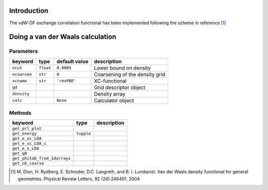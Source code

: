 ------------
Introduction
------------

The vdW-DF exchange correlation functional has been implemented following the scheme in reference [#vdW-DF]_


---------------------------------
Doing a van der Waals calculation
---------------------------------


Parameters
-----------

===============  ==========  ===================  ===============================
keyword          type        default value        description
===============  ==========  ===================  ===============================
``ncut``          ``float``  ``0.0005``           Lower bound on density
``ncoarsen``      ``str``    ``0``                Coarsening of the density grid
``xcname``        ``str``    ``'revPBE'``         XC-functional
``gd``                                            Grid descriptor object
``density``                                       Density array 
``calc``                     ``None``             Calculator object
===============  ==========  ===================  ===============================



Methods
-------------

============================  ==========  ===================  
keyword                       type        description  
============================  ==========  ===================  
``get_prl_plot``                  
``get_energy``                ``tupple``                  
``get_e_xc_LDA`` 
``get_e_xc_LDA_c``                                            
``get_e_x_LDA``                                       
``get_q0``                                 
``get_phitab_from_1darrays`` 
``get_c6_coarse`` 
============================  ==========  ===================  



.. [#vdW-DF]    M. Dion, H. Rydberg, E. Schroder, D.C. Langreth, and B. I. Lundqvist. 
                Van der Waals density functional for general geometries. 
                Physical Review Letters, 92 (24):246401. 2004
